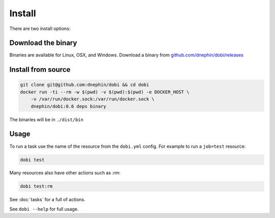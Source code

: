 Install
=======


There are two install options:

Download the binary
-------------------

Binaries are available for Linux, OSX, and Windows. Download a binary from
`github.com/dnephin/dobi/releases <https://github.com/dnephin/dobi/releases>`_

Install from source
-------------------

.. code:: sh

    git clone git@github.com:dnephin/dobi && cd dobi
    docker run -ti --rm -w $(pwd) -v $(pwd):$(pwd) -e DOCKER_HOST \
        -v /var/run/docker.sock:/var/run/docker.sock \
        dnephin/dobi:0.6 deps binary

The binaries will be in ``./dist/bin``

Usage
-----

To run a task use the name of the resource from the ``dobi.yml`` config. For
example to run a ``job=test`` resource:

.. code:: sh

    dobi test

Many resources also have other actions such as `:rm`:

.. code:: sh

    dobi test:rm


See :doc:`tasks` for a full of actions.

See ``dobi --help`` for full usage.
